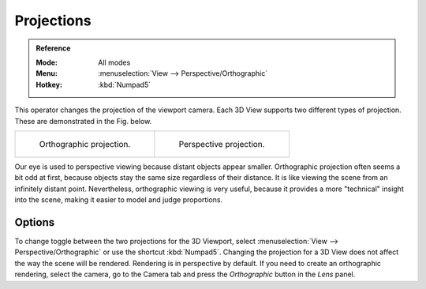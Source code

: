 
***********
Projections
***********

.. admonition:: Reference
   :class: refbox

   :Mode:      All modes
   :Menu:      :menuselection:`View --> Perspective/Orthographic`
   :Hotkey:    :kbd:`Numpad5`

This operator changes the projection of the viewport camera.
Each 3D View supports two different types of projection.
These are demonstrated in the Fig. below.

.. list-table::

   * - .. figure:: /images/editors_3dview_navigate_projections_view-orthographic.png
          :width: 320px

          Orthographic projection.

     - .. figure:: /images/editors_3dview_navigate_projections_view-perspective.png
          :width: 320px

          Perspective projection.

Our eye is used to perspective viewing because distant objects appear smaller.
Orthographic projection often seems a bit odd at first,
because objects stay the same size regardless of their distance.
It is like viewing the scene from an infinitely distant point.
Nevertheless, orthographic viewing is very useful,
because it provides a more "technical" insight into the scene,
making it easier to model and judge proportions.


Options
=======

To change toggle between the two projections for the 3D Viewport, select :menuselection:`View --> Perspective/Orthographic` or use the shortcut :kbd:`Numpad5`.
Changing the projection for a 3D View does not affect the way the scene will be rendered.
Rendering is in perspective by default. If you need to create an orthographic rendering,
select the camera, go to the Camera tab and
press the *Orthographic* button in the *Lens* panel.

.. seealso::

   - :ref:`Render perspectives <camera-lens-type>`
   - :term:`Camera Projections <projection>`

